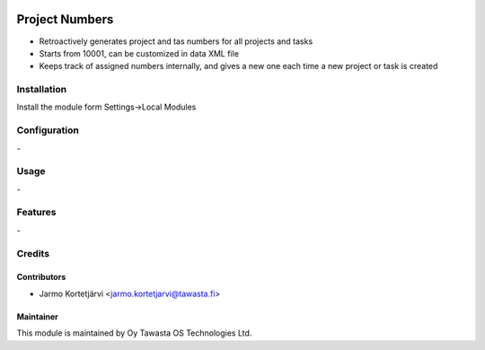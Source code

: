 .. image:: https://img.shields.io/badge/licence-AGPL--3-blue.svg
   :target: http://www.gnu.org/licenses/agpl-3.0-standalone.html
   :alt: License: AGPL-3

===============
Project Numbers
===============

* Retroactively generates project and tas numbers for all projects and tasks
* Starts from 10001, can be customized in data XML file
* Keeps track of assigned numbers internally, and gives a new one each time a new project or task is created

Installation
============


Install the module form Settings->Local Modules

Configuration
=============
\-

Usage
=====
\-

Features
========
\-

Credits
=======

Contributors
------------

* Jarmo Kortetjärvi <jarmo.kortetjarvi@tawasta.fi>

Maintainer
----------

.. image:: http://tawasta.fi/templates/tawastrap/images/logo.png
   :alt: Oy Tawasta OS Technologies Ltd.
   :target: http://tawasta.fi/

This module is maintained by Oy Tawasta OS Technologies Ltd.

